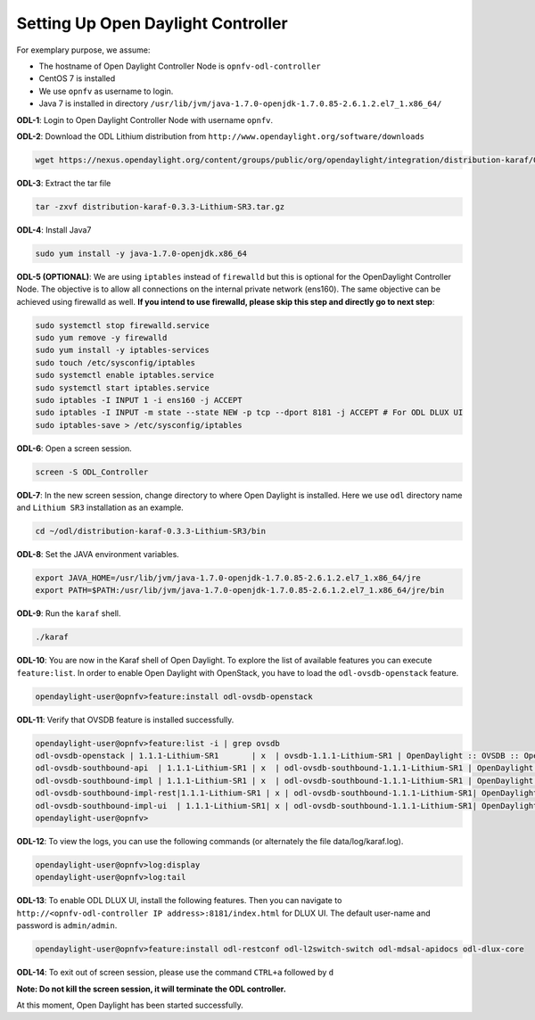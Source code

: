 ===================================
Setting Up Open Daylight Controller
===================================

For exemplary purpose, we assume:

* The hostname of Open Daylight Controller Node is ``opnfv-odl-controller``
* CentOS 7 is installed
* We use ``opnfv`` as username to login.
* Java 7 is installed in directory ``/usr/lib/jvm/java-1.7.0-openjdk-1.7.0.85-2.6.1.2.el7_1.x86_64/``

**ODL-1**: Login to Open Daylight Controller Node with username ``opnfv``.

**ODL-2**: Download the ODL Lithium distribution from
``http://www.opendaylight.org/software/downloads``

.. code-block:: bash

    wget https://nexus.opendaylight.org/content/groups/public/org/opendaylight/integration/distribution-karaf/0.3.3-Lithium-SR3/distribution-karaf-0.3.3-Lithium-SR3.tar.gz

**ODL-3**: Extract the tar file

.. code-block:: bash

    tar -zxvf distribution-karaf-0.3.3-Lithium-SR3.tar.gz

**ODL-4**: Install Java7

.. code-block:: bash

    sudo yum install -y java-1.7.0-openjdk.x86_64

**ODL-5 (OPTIONAL)**: We are using ``iptables`` instead of
``firewalld`` but this is optional for the OpenDaylight Controller
Node. The objective is to allow all connections on the internal
private network (ens160). The same objective can be achieved using
firewalld as well. **If you intend to use firewalld, please skip this step and directly go to next step**:

.. code-block:: bash

    sudo systemctl stop firewalld.service
    sudo yum remove -y firewalld
    sudo yum install -y iptables-services
    sudo touch /etc/sysconfig/iptables
    sudo systemctl enable iptables.service
    sudo systemctl start iptables.service
    sudo iptables -I INPUT 1 -i ens160 -j ACCEPT
    sudo iptables -I INPUT -m state --state NEW -p tcp --dport 8181 -j ACCEPT # For ODL DLUX UI
    sudo iptables-save > /etc/sysconfig/iptables

**ODL-6**: Open a screen session.

.. code-block:: bash

    screen -S ODL_Controller

**ODL-7**: In the new screen session, change directory to where Open
Daylight is installed. Here we use ``odl`` directory name and
``Lithium SR3`` installation as an example.

.. code-block:: bash

    cd ~/odl/distribution-karaf-0.3.3-Lithium-SR3/bin

**ODL-8**: Set the JAVA environment variables.

.. code-block:: bash

    export JAVA_HOME=/usr/lib/jvm/java-1.7.0-openjdk-1.7.0.85-2.6.1.2.el7_1.x86_64/jre
    export PATH=$PATH:/usr/lib/jvm/java-1.7.0-openjdk-1.7.0.85-2.6.1.2.el7_1.x86_64/jre/bin

**ODL-9**: Run the ``karaf`` shell.

.. code-block:: bash

    ./karaf

**ODL-10**: You are now in the Karaf shell of Open Daylight. To explore the list of available features you can execute
``feature:list``. In order to enable Open Daylight with OpenStack, you have to load the ``odl-ovsdb-openstack``
feature.

.. code-block:: bash

    opendaylight-user@opnfv>feature:install odl-ovsdb-openstack

**ODL-11**: Verify that OVSDB feature is installed successfully.

.. code-block:: bash

    opendaylight-user@opnfv>feature:list -i | grep ovsdb
    odl-ovsdb-openstack | 1.1.1-Lithium-SR1       | x  | ovsdb-1.1.1-Lithium-SR1 | OpenDaylight :: OVSDB :: OpenStack Network Virtual
    odl-ovsdb-southbound-api  | 1.1.1-Lithium-SR1 | x  | odl-ovsdb-southbound-1.1.1-Lithium-SR1 | OpenDaylight :: southbound :: api
    odl-ovsdb-southbound-impl | 1.1.1-Lithium-SR1 | x  | odl-ovsdb-southbound-1.1.1-Lithium-SR1 | OpenDaylight :: southbound :: impl
    odl-ovsdb-southbound-impl-rest|1.1.1-Lithium-SR1 | x | odl-ovsdb-southbound-1.1.1-Lithium-SR1| OpenDaylight :: southbound :: impl :: REST
    odl-ovsdb-southbound-impl-ui  | 1.1.1-Lithium-SR1| x | odl-ovsdb-southbound-1.1.1-Lithium-SR1| OpenDaylight :: southbound :: impl :: UI
    opendaylight-user@opnfv>

**ODL-12**: To view the logs, you can use the following commands (or alternately the file data/log/karaf.log).

.. code-block:: bash

    opendaylight-user@opnfv>log:display
    opendaylight-user@opnfv>log:tail

**ODL-13**: To enable ODL DLUX UI, install the following features.
Then you can navigate to
``http://<opnfv-odl-controller IP address>:8181/index.html`` for DLUX
UI. The default user-name and password is ``admin/admin``.

.. code-block:: bash

    opendaylight-user@opnfv>feature:install odl-restconf odl-l2switch-switch odl-mdsal-apidocs odl-dlux-core

**ODL-14**: To exit out of screen session, please use the command ``CTRL+a`` followed by ``d``

**Note: Do not kill the screen session, it will terminate the ODL controller.**

At this moment, Open Daylight has been started successfully.
